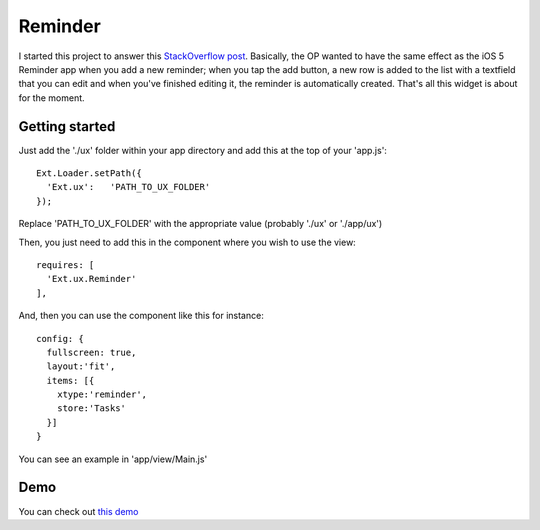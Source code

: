 Reminder
===============

I started this project to answer this `StackOverflow post`_. Basically, the OP wanted to have the same effect as the iOS 5 Reminder app when you add a new reminder; when you tap the add button, a new row is added to the list with a textfield that you can edit and when you've finished editing it, the reminder is automatically created. That's all this widget is about for the moment.

.. _`StackOverflow post`: http://stackoverflow.com/questions/8892792/sencha-touch-add-item-to-list-in-same-panel/10767182#10767182

Getting started
-----------------

Just add the './ux' folder within your app directory and add this at the top of your 'app.js'::

    Ext.Loader.setPath({
      'Ext.ux':   'PATH_TO_UX_FOLDER'
    });
    
Replace 'PATH_TO_UX_FOLDER' with the appropriate value (probably './ux' or './app/ux')

Then, you just need to add this in the component where you wish to use the view::

    requires: [
      'Ext.ux.Reminder'
    ],

And, then you can use the component like this for instance::

    config: {
      fullscreen: true,
      layout:'fit',
      items: [{
        xtype:'reminder',
        store:'Tasks'
      }]
    }

You can see an example in 'app/view/Main.js'

Demo
-----------------

You can check out `this demo`_

.. _`this demo`: http://titouanvanbelle.fr/GitHub/Sencha/Ext.ux.Reminder/
